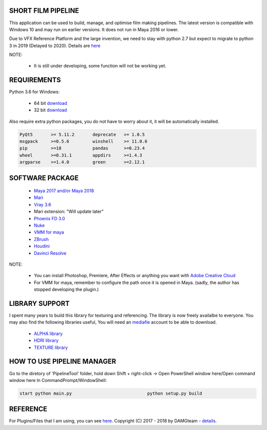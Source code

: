 SHORT FILM PIPELINE
===================

.. image:: bin/resources/imgs/tags/python.tag.png
    :target: https://www.anaconda.com/download/

.. image:: bin/resources/imgs/tags/version.tag.png
    :target: https://github.com/vtta2008/DAMGTEAM/releases

.. image::bin/resources/imgs/tags/licence.tag.png
    :target: https://github.com/vtta2008/DAMGTEAM/blob/master/LICENCE

This application can be used to build, manage, and optimise film making pipelines. The latest version is compatible
with Windows 10 and may run on earlier versions. It does not run in Maya 2016 or lower.

Due to VFX Reference Platform and the large invention, we need to stay with python 2.7 but expect to migrate to python 3 in 2019 (Delayed to 2020).
Details are `here <http://www.vfxplatform.com>`_

NOTE:

    - It is still under developing, some function will not be working yet.

REQUIREMENTS
============

Python 3.6 for Windows:

    - 64 bit `download <https://repo.anaconda.com/archive/Anaconda3-5.2.0-Windows-x86_64.exe>`_

    - 32 bit `download <https://repo.anaconda.com/archive/Anaconda3-5.2.0-Windows-x86.exe>`_

Also require extra python packages, you do not have to worry about it, it will be automatically installed.

.. code:: bash

    PyQt5       >= 5.11.2       deprecate   >= 1.0.5
    msgpack     >=0.5.6         winshell    >= 11.0.6
    pip         >=18            pandas      >=0.23.4
    wheel       >=0.31.1        appdirs     >=1.4.3
    argparse    >=1.4.0         green       >=2.12.1

SOFTWARE PACKAGE
======================

    - `Maya 2017 and/or Maya 2018 <https://www.autodesk.com/education/free-software/maya>`_
    - `Mari <https://www.foundry.com/products/mari>`_
    - `Vray 3.6 <https://www.chaosgroup.com/vray/maya>`_
    - Mari extension: "Will update later"
    - `Phoenix FD 3.0 <https://www.chaosgroup.com/phoenix-fd/maya>`_
    - `Nuke <https://www.foundry.com/products/nuke>`_
    - `VMM for maya <https://www.mediafire.com/#gu9s1tbb2u4g9>`_
    - `ZBrush <https://pixologic.com/zbrush/downloadcenter/>`_
    - `Houdini <https://www.sidefx.com/download/>`_
    - `Davinci Resolve <https://www.blackmagicdesign.com/nz/products/davinciresolve/>`_

NOTE:

    - You can install Photoshop, Premiere, After Effects or anything you want with `Adobe Creative Cloud <https://www.adobe.com/creativecloud/catalog/desktop.html>`_
    - For VMM for maya, remember to configure the path once it is opened in Maya. (sadly, the author has stopped developing the plugin.)

LIBRARY SUPPORT
===============

I spent many years to build this library for texturing and referencing. The library is now freely availalbe to everyone.
You may also find the following libraries useful, You will need an `mediafie <https://mediafire.com>`_ account to be able to download.

    - `ALPHA library <https://www.mediafire.com/#21br3oz8gf44j>`_
    - `HDRI library <https://www.mediafire.com/#33moon9n0qagc>`_
    - `TEXTURE library <https://www.mediafire.com/#v5t32j935afg7>`_

HOW TO USE PIPELINE MANAGER
===========================

Go to the diretory of 'PipelineTool' folder, hold down Shift + right-click -> Open PowerShell window here/Open command window here
In CommandPrompt/WindowShell:

.. code:: bash

    start python main.py                             python setup.py build

REFERENCE
=========

For Plugins/Files that I am using, you can see `here <bin/data/doc/reference.rst>`_.
Copyright (C) 2017 - 2018 by DAMGteam - `details <bin/data/doc/copyright.rst>`_.
